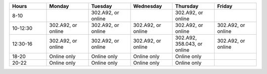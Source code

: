 
.. list-table::
   :widths: 15 17 17 17 17 17
   :header-rows: 1

   * - Hours
     - Monday
     - Tuesday
     - Wednesday
     - Thursday
     - Friday
   * - 8-10
     -
     - 302.A92, or online
     -
     - 302.A92, or online
     -
   * - 10-12:30
     - 302.A92, or online
     - 302.A92, or online
     - 302.A92, or online
     - 302.A92, or online
     - 302.A92, or online
   * - 12:30-16
     - 302.A92, or online
     - 302.A92, or online
     - 302.A92, or online
     - 302.A92, 358.043, or online
     - 302.A92, or online
   * - 18-20
     - Online only
     - Online only
     - Online only
     - Online only
     -
   * - 20-22
     - Online only
     - Online only
     - Online only
     - Online only
     -
